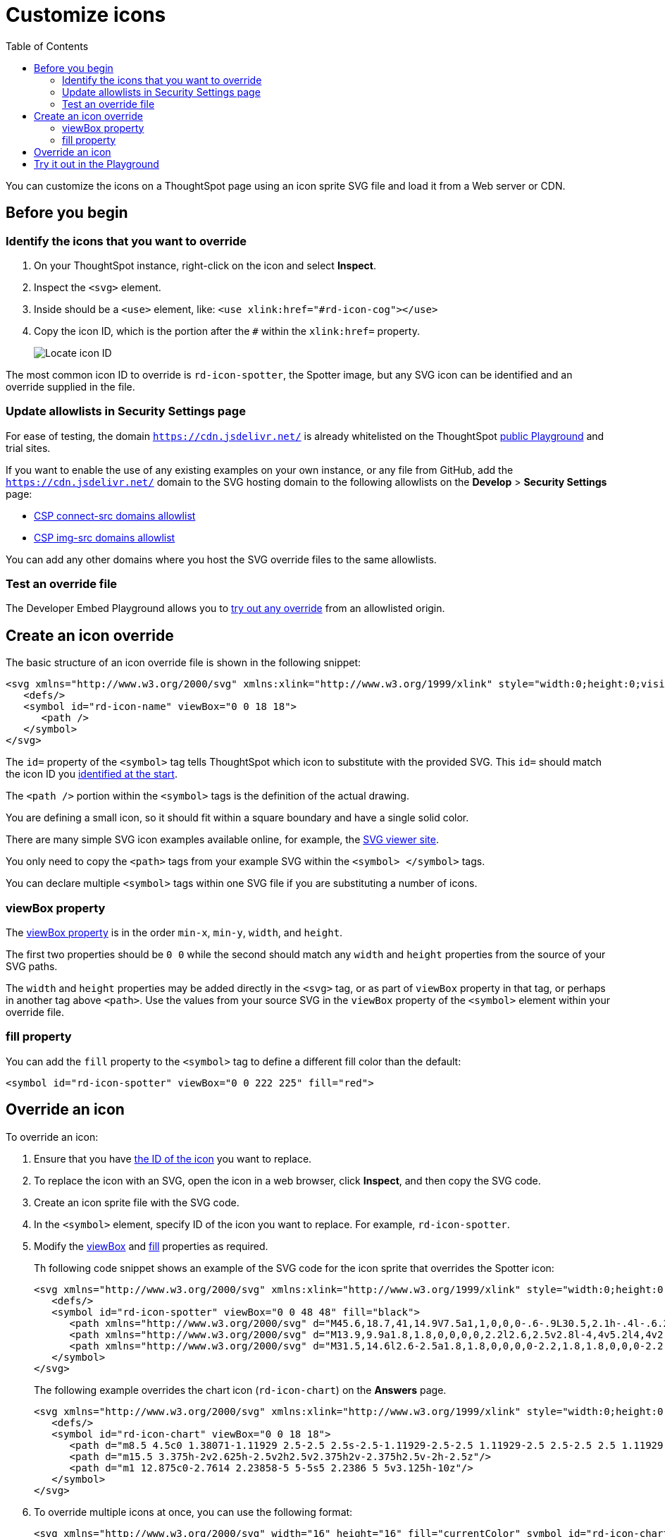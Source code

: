 = Customize icons
:toc: true
:toclevels: 2

:page-title: Customize icons
:page-pageid: customize-icons
:page-description: Customize icons displayed on the ThoughtSpot application interface

You can customize the icons on a ThoughtSpot page using an icon sprite SVG file and load it from a Web server or CDN.

== Before you begin

[#identifyIconId]
=== Identify the icons that you want to override

. On your ThoughtSpot instance, right-click on the icon and select *Inspect*.
. Inspect the `<svg>` element.
. Inside should be a `<use>` element, like: `<use xlink:href="#rd-icon-cog"></use>`
. Copy the icon ID, which is the portion after the `#` within the `xlink:href=` property.
+
[.widthAuto]
[.bordered]
image::./images/locate-icon-customization.png[Locate icon ID]

The most common icon ID to override is `rd-icon-spotter`, the Spotter image, but any SVG icon can be identified and an override supplied in the file.

=== Update allowlists in Security Settings page

For ease of testing, the domain `https://cdn.jsdelivr.net/` is already whitelisted on the ThoughtSpot link:https://try-everywhere.thoughtspot.cloud/v2/#/everywhere/playground/search[public Playground] and trial sites.

If you want to enable the use of any existing examples on your own instance, or any file from GitHub, add the `https://cdn.jsdelivr.net/` domain to the SVG hosting domain to the following allowlists on the *Develop* > *Security Settings* page:

** xref:security-settings.adoc#csp-connect-src[CSP connect-src domains allowlist]
** xref:security-settings.adoc#csp-trusted-domain[CSP img-src domains allowlist]

You can add any other domains where you host the SVG override files to the same allowlists.

=== Test an override file

The Developer Embed Playground allows you to xref:customize-icons.adoc#tryItOut[try out any override] from an allowlisted origin.

== Create an icon override
The basic structure of an icon override file is shown in the following snippet:

[source,svg]
----
<svg xmlns="http://www.w3.org/2000/svg" xmlns:xlink="http://www.w3.org/1999/xlink" style="width:0;height:0;visibility:hidden;">
   <defs/>
   <symbol id="rd-icon-name" viewBox="0 0 18 18">
      <path />
   </symbol>
</svg>
----

The `id=` property of the `<symbol>` tag tells ThoughtSpot which icon to substitute with the provided SVG. This `id=` should match the icon ID you xref:#identifyIconId[identified at the start].

The `<path />` portion within the `<symbol>` tags is the definition of the actual drawing.

You are defining a small icon, so it should fit within a square boundary and have a single solid color.

There are many simple SVG icon examples available online, for example, the link:https://www.svgviewer.dev/[SVG viewer site, window=_blank].

You only need to copy the `<path>` tags from your example SVG within the `<symbol> </symbol>` tags.

You can declare multiple `<symbol>` tags within one SVG file if you are substituting a number of icons.

=== viewBox property

The link:https://developer.mozilla.org/en-US/docs/Web/SVG/Attribute/viewBox[viewBox property^] is in the order `min-x`, `min-y`, `width`, and `height`.

The first two properties should be `0 0` while the second should match any `width` and `height` properties from the source of your SVG paths.

The `width` and `height` properties may be added directly in the `<svg>` tag, or as part of `viewBox` property in that tag, or perhaps in another tag above `<path>`. Use the values from your source SVG in the `viewBox` property of the `<symbol>` element within your override file.

=== fill property
You can add the `fill` property to the `<symbol>` tag to define a different fill color than the default:

[source,svg]
----
<symbol id="rd-icon-spotter" viewBox="0 0 222 225" fill="red">
----

== Override an icon
To override an icon:

. Ensure that you have xref:#identifyIconId[the ID of the icon] you want to replace.
. To replace the icon with an SVG, open the icon in a web browser, click **Inspect**, and then copy the SVG code.
. Create an icon sprite file with the SVG code.
. In the `<symbol>` element, specify ID of the icon you want to replace. For example, `rd-icon-spotter`.
. Modify the xref:#_viewbox_property[viewBox] and xref:_fill_property[fill] properties as required.
+
Th following code snippet shows an example of the SVG code for the icon sprite that overrides the Spotter icon:
+
[source,HTML]
----
<svg xmlns="http://www.w3.org/2000/svg" xmlns:xlink="http://www.w3.org/1999/xlink" style="width:0;height:0;visibility:hidden;">
   <defs/>
   <symbol id="rd-icon-spotter" viewBox="0 0 48 48" fill="black">
      <path xmlns="http://www.w3.org/2000/svg" d="M45.6,18.7,41,14.9V7.5a1,1,0,0,0-.6-.9L30.5,2.1h-.4l-.6.2L24,5.9,18.5,2.2,17.9,2h-.4L7.6,6.6a1,1,0,0,0-.6.9v7.4L2.4,18.7a.8.8,0,0,0-.4.8v9H2a.8.8,0,0,0,.4.8L7,33.1v7.4a1,1,0,0,0,.6.9l9.9,4.5h.4l.6-.2L24,42.1l5.5,3.7.6.2h.4l9.9-4.5a1,1,0,0,0,.6-.9V33.1l4.6-3.8a.8.8,0,0,0,.4-.7V19.4h0A.8.8,0,0,0,45.6,18.7Zm-5.1,6.8H42v1.6l-3.5,2.8-.4.3-.4-.2a1.4,1.4,0,0,0-2,.7,1.5,1.5,0,0,0,.6,2l.7.3h0v5.4l-6.6,3.1-4.2-2.8-.7-.5V25.5H27a1.5,1.5,0,0,0,0-3H25.5V9.7l.7-.5,4.2-2.8L37,9.5v5.4h0l-.7.3a1.5,1.5,0,0,0-.6,2,1.4,1.4,0,0,0,1.3.9l.7-.2.4-.2.4.3L42,20.9v1.6H40.5a1.5,1.5,0,0,0,0,3ZM21,25.5h1.5V38.3l-.7.5-4.2,2.8L11,38.5V33.1h0l.7-.3a1.5,1.5,0,0,0,.6-2,1.4,1.4,0,0,0-2-.7l-.4.2-.4-.3L6,27.1V25.5H7.5a1.5,1.5,0,0,0,0-3H6V20.9l3.5-2.8.4-.3.4.2.7.2a1.4,1.4,0,0,0,1.3-.9,1.5,1.5,0,0,0-.6-2L11,15h0V9.5l6.6-3.1,4.2,2.8.7.5V22.5H21a1.5,1.5,0,0,0,0,3Z"/>
      <path xmlns="http://www.w3.org/2000/svg" d="M13.9,9.9a1.8,1.8,0,0,0,0,2.2l2.6,2.5v2.8l-4,4v5.2l4,4v2.8l-2.6,2.5a1.8,1.8,0,0,0,0,2.2,1.5,1.5,0,0,0,1.1.4,1.5,1.5,0,0,0,1.1-.4l3.4-3.5V29.4l-4-4V22.6l4-4V13.4L16.1,9.9A1.8,1.8,0,0,0,13.9,9.9Z"/>
      <path xmlns="http://www.w3.org/2000/svg" d="M31.5,14.6l2.6-2.5a1.8,1.8,0,0,0,0-2.2,1.8,1.8,0,0,0-2.2,0l-3.4,3.5v5.2l4,4v2.8l-4,4v5.2l3.4,3.5a1.7,1.7,0,0,0,2.2,0,1.8,1.8,0,0,0,0-2.2l-2.6-2.5V30.6l4-4V21.4l-4-4Z"/>
   </symbol>
</svg>
----

+
The following example overrides the chart icon  (`rd-icon-chart`) on the *Answers* page.
+
[source,HTML]
----
<svg xmlns="http://www.w3.org/2000/svg" xmlns:xlink="http://www.w3.org/1999/xlink" style="width:0;height:0;visibility:hidden;">
   <defs/>
   <symbol id="rd-icon-chart" viewBox="0 0 18 18">
      <path d="m8.5 4.5c0 1.38071-1.11929 2.5-2.5 2.5s-2.5-1.11929-2.5-2.5 1.11929-2.5 2.5-2.5 2.5 1.11929 2.5 2.5z"/>
      <path d="m15.5 3.375h-2v2.625h-2.5v2h2.5v2.375h2v-2.375h2.5v-2h-2.5z"/>
      <path d="m1 12.875c0-2.7614 2.23858-5 5-5s5 2.2386 5 5v3.125h-10z"/>
   </symbol>
</svg>
----

. To override multiple icons at once, you can use the following format:
+
[source,HTML]
----
<svg xmlns="http://www.w3.org/2000/svg" width="16" height="16" fill="currentColor" symbol id="rd-icon-chart" viewBox="0 0 16 16">
  <path d="M4 11H2v3h2zm5-4H7v7h2zm5-5v12h-2V2zm-2-1a1 1 0 0 0-1 1v12a1 1 0 0 0 1 1h2a1 1 0 0 0 1-1V2a1 1 0 0 0-1-1zM6 7a1 1 0 0 1 1-1h2a1 1 0 0 1 1 1v7a1 1 0 0 1-1 1H7a1 1 0 0 1-1-1zm-5 4a1 1 0 0 1 1-1h2a1 1 0 0 1 1 1v3a1 1 0 0 1-1 1H2a1 1 0 0 1-1-1z"/>
</svg>
<svg xmlns="http://www.w3.org/2000/svg" width="16" height="16" fill="currentColor" symbol id="rd-icon-lightning" viewBox="0 0 16 16">
  <path d="M5.52.359A.5.5 0 0 1 6 0h4a.5.5 0 0 1 .474.658L8.694 6H12.5a.5.5 0 0 1 .395.807l-7 9a.5.5 0 0 1-.873-.454L6.823 9.5H3.5a.5.5 0 0 1-.48-.641zM6.374 1 4.168 8.5H7.5a.5.5 0 0 1 .478.647L6.78 13.04 11.478 7H8a.5.5 0 0 1-.474-.658L9.306 1z"/>
</svg>
----

+
. Save the icon sprite file on a Web server.
. To override the icons on the ThoughtSpot page, specify the icon sprite URL in the `iconSpriteURL` property of the `customizations` object in Visual Embed SDK.
+
For example, the following code snippets use the link:https://github.com/thoughtspot/custom-css-demo/blob/main/icon-override1.svg[icon-override1.svg] and link:https://github.com/thoughtspot/custom-css-demo/blob/main/alternate-spotter-icon.svg[alternate-spotter-icon.svg] files in the link:https://github.com/thoughtspot/custom-css-demo[Custom CSS demo GitHub Repo, window=_blank] to override the chart (`rd-icon-chart`) and Spotter (`rd-icon-spotter`) icons respectively:

+
[source,JavaScript]
----
 init({
     //...
     customizations: {
        // rd-icon-chart
        iconSpriteUrl: "https://cdn.jsdelivr.net/gh/thoughtspot/custom-css-demo/icon-override1.svg"
     }
 });
----

+
[source,JavaScript]
----
 init({
     //...
     customizations: {
         // rd-icon-spotter
         iconSpriteUrl: "https://cdn.jsdelivr.net/gh/thoughtspot/custom-css-demo/alternate-spotter-icon.svg"
     }
 });
----
. Load the application page and check the icon.
+
The following figures show the icons before and after the override.
+
Spotter icon on the Spotter interface::
+
[width="100%" cols="6,6"]
|======
a|**Before** +
[.bordered]
image::./images/spotter-icon.png[Conversation embed]
a|**After** +
[.bordered]
image::./images/spotter-icon-customization.png[Spotter icon customization]
|======

Chart icon on the Answer page::
The chart icon is available on the Answer page, which can be viewed in full app, Search data, or Natural Language Search embed.
+
[width="100%" cols="6,6"]
|======
a|**Before** +

image::./images/pre-icon-override.png[Before icon override]
a|**After** +

image::./images/post-icon-override.png[After icon override]
|======

[#tryItOut]
== Try it out in the Playground
The +++<a href="{{previewPrefix}}/playground/search" target="_blank">Visual Embed SDK Playground </a>+++ allows you to try out the icon customization framework.

To view the code for customization:

. In the Playground, select the embed type. For example, select *Search* and specify the data source.
. Select the *Apply custom styles* checkbox in the Playground. +
The `customizations` code for CSS modifications appears in the code panel.
. To override the chart icon on the Answer page with `icon-override1.svg`, replace the `customization` section with the following code and click *Run*.
+
[source,JavaScript]
----
 customizations: {
    iconSpriteUrl: "https://cdn.jsdelivr.net/gh/thoughtspot/custom-css-demo/icon-override1.svg"
 }
----
. To view the result, execute search tokens to create an Answer.
. Check the chart icon on the Answer page.
